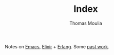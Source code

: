 #+TITLE:    Index
#+AUTHOR:   Thomas Moulia
#+EMAIL:    jtmoulia@gmail.com
#+LANGUAGE: en
#+OPTIONS:  num:nil toc:nil

#+ATTR_HTML: :alt dogneill :width 400px :style float:right;
[[file:./assets/img/slugbug.jpg]]

Notes on [[./tags/emacs][Emacs]], [[./tags/elixir][Elixir]] + [[./tags/erlang][Erlang]]. Some [[./tags/contracting][past work]].
